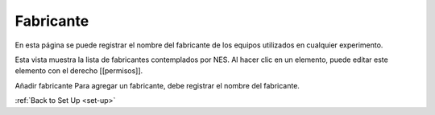 .. _manufacturer:

Fabricante
============

En esta página se puede registrar el nombre del fabricante de los equipos utilizados en cualquier experimento.

.. view-the-list-of-manufacturers:

Esta vista muestra la lista de fabricantes contemplados por NES. Al hacer clic en un elemento, puede editar este elemento con el derecho [[permisos]]. 

.. image:: ../../_img/manufacturer_list.png


Añadir fabricante 
Para agregar un fabricante, debe registrar el nombre del fabricante. 

.. image:: ../../_img/manufacturer_insert.png

:ref:`Back to Set Up <set-up>`